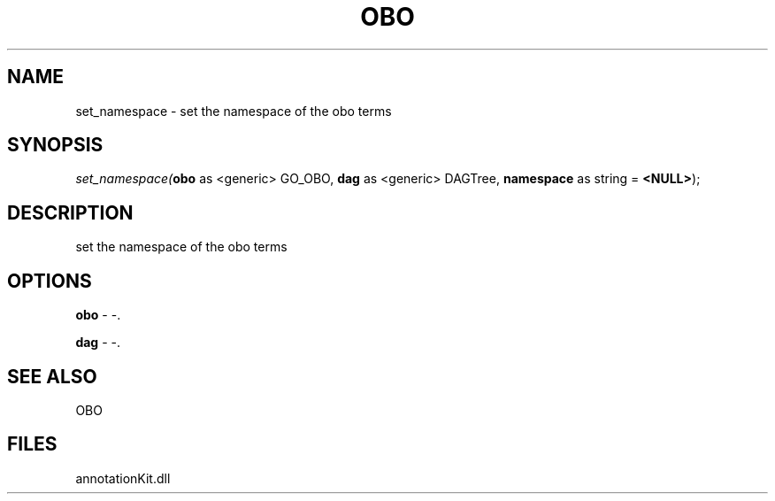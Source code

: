 .\" man page create by R# package system.
.TH OBO 1 2000-Jan "set_namespace" "set_namespace"
.SH NAME
set_namespace \- set the namespace of the obo terms
.SH SYNOPSIS
\fIset_namespace(\fBobo\fR as <generic> GO_OBO, 
\fBdag\fR as <generic> DAGTree, 
\fBnamespace\fR as string = \fB<NULL>\fR);\fR
.SH DESCRIPTION
.PP
set the namespace of the obo terms
.PP
.SH OPTIONS
.PP
\fBobo\fB \fR\- -. 
.PP
.PP
\fBdag\fB \fR\- -. 
.PP
.SH SEE ALSO
OBO
.SH FILES
.PP
annotationKit.dll
.PP
